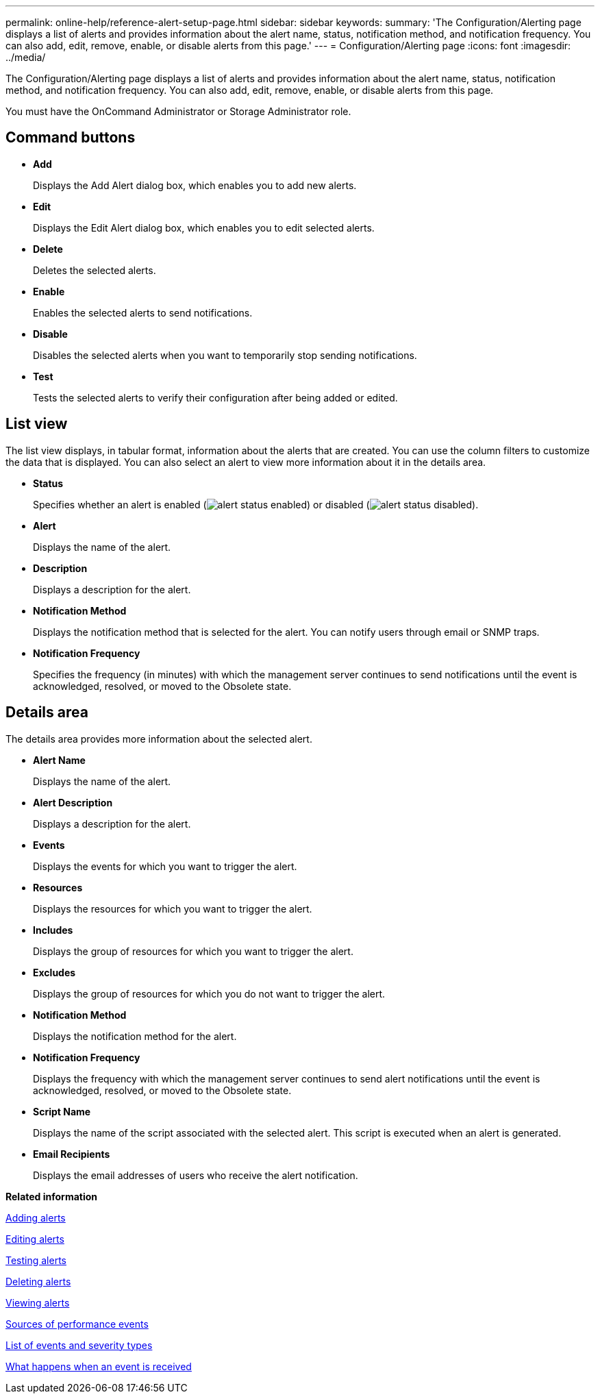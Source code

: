---
permalink: online-help/reference-alert-setup-page.html
sidebar: sidebar
keywords: 
summary: 'The Configuration/Alerting page displays a list of alerts and provides information about the alert name, status, notification method, and notification frequency. You can also add, edit, remove, enable, or disable alerts from this page.'
---
= Configuration/Alerting page
:icons: font
:imagesdir: ../media/

[.lead]
The Configuration/Alerting page displays a list of alerts and provides information about the alert name, status, notification method, and notification frequency. You can also add, edit, remove, enable, or disable alerts from this page.

You must have the OnCommand Administrator or Storage Administrator role.

== Command buttons

* *Add*
+
Displays the Add Alert dialog box, which enables you to add new alerts.

* *Edit*
+
Displays the Edit Alert dialog box, which enables you to edit selected alerts.

* *Delete*
+
Deletes the selected alerts.

* *Enable*
+
Enables the selected alerts to send notifications.

* *Disable*
+
Disables the selected alerts when you want to temporarily stop sending notifications.

* *Test*
+
Tests the selected alerts to verify their configuration after being added or edited.

== List view

The list view displays, in tabular format, information about the alerts that are created. You can use the column filters to customize the data that is displayed. You can also select an alert to view more information about it in the details area.

* *Status*
+
Specifies whether an alert is enabled (image:../media/alert-status-enabled.gif[]) or disabled (image:../media/alert-status-disabled.gif[]).

* *Alert*
+
Displays the name of the alert.

* *Description*
+
Displays a description for the alert.

* *Notification Method*
+
Displays the notification method that is selected for the alert. You can notify users through email or SNMP traps.

* *Notification Frequency*
+
Specifies the frequency (in minutes) with which the management server continues to send notifications until the event is acknowledged, resolved, or moved to the Obsolete state.

== Details area

The details area provides more information about the selected alert.

* *Alert Name*
+
Displays the name of the alert.

* *Alert Description*
+
Displays a description for the alert.

* *Events*
+
Displays the events for which you want to trigger the alert.

* *Resources*
+
Displays the resources for which you want to trigger the alert.

* *Includes*
+
Displays the group of resources for which you want to trigger the alert.

* *Excludes*
+
Displays the group of resources for which you do not want to trigger the alert.

* *Notification Method*
+
Displays the notification method for the alert.

* *Notification Frequency*
+
Displays the frequency with which the management server continues to send alert notifications until the event is acknowledged, resolved, or moved to the Obsolete state.

* *Script Name*
+
Displays the name of the script associated with the selected alert. This script is executed when an alert is generated.

* *Email Recipients*
+
Displays the email addresses of users who receive the alert notification.

*Related information*

xref:task-adding-alerts.adoc[Adding alerts]

xref:task-editing-alerts.adoc[Editing alerts]

xref:task-testing-alerts.adoc[Testing alerts]

xref:task-deleting-alerts.adoc[Deleting alerts]

xref:task-viewing-alerts.adoc[Viewing alerts]

xref:concept-sources-of-performance-events.adoc[Sources of performance events]

xref:reference-list-of-events-and-severity-types.adoc[List of events and severity types]

xref:concept-what-happens-when-an-event-is-received.adoc[What happens when an event is received]
